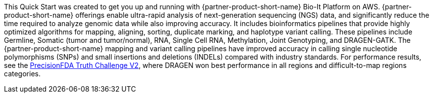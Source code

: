 // Replace the content in <>
// Briefly describe the software. Use consistent and clear branding.
// Include the benefits of using the software on AWS, and provide details on usage scenarios.

This Quick Start was created to get you up and running with {partner-product-short-name} Bio-It Platform on AWS.
{partner-product-short-name} offerings enable ultra-rapid analysis of next-generation sequencing (NGS) data, and significantly reduce the time
required to analyze genomic data while also improving accuracy.
It includes bioinformatics pipelines that
provide highly optimized algorithms for mapping, aligning, sorting,
duplicate marking, and haplotype variant calling. These pipelines include Germline, Somatic (tumor and tumor/normal),
RNA, Single Cell RNA, Methylation, Joint Genotyping, and DRAGEN-GATK.
The {partner-product-short-name} mapping and variant calling pipelines have improved accuracy in calling single
nucleotide polymorphisms (SNPs) and small insertions and deletions (INDELs) compared with industry standards. For
performance results, see the https://www.illumina.com/science/genomics-research/dragen-wins-precisionfda-challenge-showcase-accuracy-gains.html[PrecisionFDA Truth Challenge V2^],
where DRAGEN won best performance in all regions and difficult-to-map regions categories.
